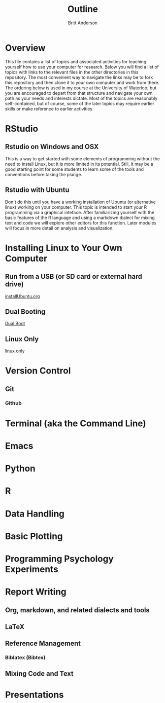 #+Title: Outline
#+Author: Britt Anderson

* Overview
  This file contains a list of topics and associated activities for teaching yourself how to use your computer for research. Below you will find a list of topics with links to the relevant files in the other directories in this repository. The most convenient way to navigate the links may be to fork this repository and then clone it to your own computer and work from there. The ordering below is used in my course at the University of Waterloo, but you are encouraged to depart from that structure and navigate your own path as your needs and interests dictate. Most of the topics are reasonably self-contained, but of course, some of the later topics may require earlier skills or make reference to earlier activities. 

* RStudio
** Rstudio on Windows and OSX
   This is a way to get started with some elements of programming without the need to install Linux, but it is more limited in its potential. Still, it may be a good starting point for some students to learn some of the tools and conventions before taking the plunge. 
** Rstudio with Ubuntu
   Don't do this until you have a working installation of Ubuntu (or
   alternative linux) working on your computer. This topic is intended
   to start your R programming via a graphical inteface. After
   familiarizing yourself with the basic features of the R language
   and using a markdown dialect for mixing text and code we will
   explore other editors for this function. Later modules will focus
   in more detail on analysis and visualization.
* Installing Linux to Your Own Computer
** Run from a USB (or SD card or external hard drive)
   [[file:~/gitRepos/introComp4Psych/topics/installUbuntu.org][installUbuntu.org]]
** Dual Booting
   [[file:~/gitRepos/introComp4Psych/topics/installUbuntu.org::*Dual Boot][Dual Boot]]
** Linux Only
   [[file:~/gitRepos/introComp4Psych/topics/installUbuntu.org::*Linux only][linux only]]
* Version Control
** Git

*** Github

* Terminal (aka the Command Line)

* Emacs 

* Python

* R

* Data Handling

* Basic Plotting

* Programming Psychology Experiments

* Report Writing
  
** Org, markdown, and related dialects and tools

** LaTeX

** Reference Management

*** Biblatex (Bibtex)

** Mixing Code and Text

* Presentations
